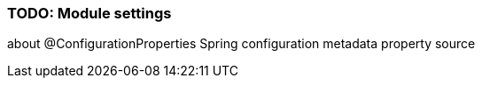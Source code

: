 === TODO: Module settings
about @ConfigurationProperties
Spring configuration metadata
property source
